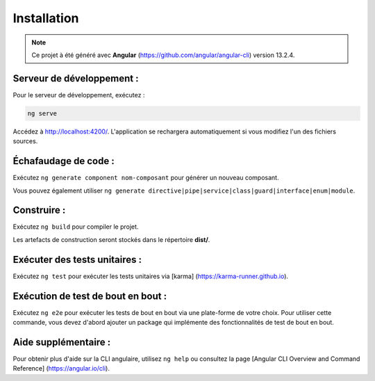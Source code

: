 Installation
=============

.. note:: 
    Ce projet à été généré avec **Angular** (https://github.com/angular/angular-cli) version 13.2.4.


Serveur de développement :
**************************

Pour le serveur de développement, exécutez :

.. code-block:: shell

   ng serve  

Accédez à `<http://localhost:4200/>`_. 
L'application se rechargera automatiquement si vous modifiez l'un des fichiers sources.

Échafaudage de code :
*********************

Exécutez ``ng generate component nom-composant`` pour générer un nouveau composant. 

Vous pouvez également utiliser ``ng generate directive|pipe|service|class|guard|interface|enum|module``.

Construire :
************

Exécutez ``ng build`` pour compiler le projet. 

Les artefacts de construction seront stockés dans le répertoire **dist/**. 

Exécuter des tests unitaires :
******************************

Exécutez ``ng test`` pour exécuter les tests unitaires via [karma] (https://karma-runner.github.io).

Exécution de test de bout en bout :
************************************

Exécutez ``ng e2e`` pour exécuter les tests de bout en bout via une plate-forme de votre choix. 
Pour utiliser cette commande, vous devez d'abord ajouter un package qui implémente des fonctionnalités de test de bout en bout. 

Aide supplémentaire : 
*********************

Pour obtenir plus d'aide sur la CLI angulaire, utilisez ``ng help`` ou consultez la page [Angular CLI Overview and Command Reference] (https://angular.io/cli).